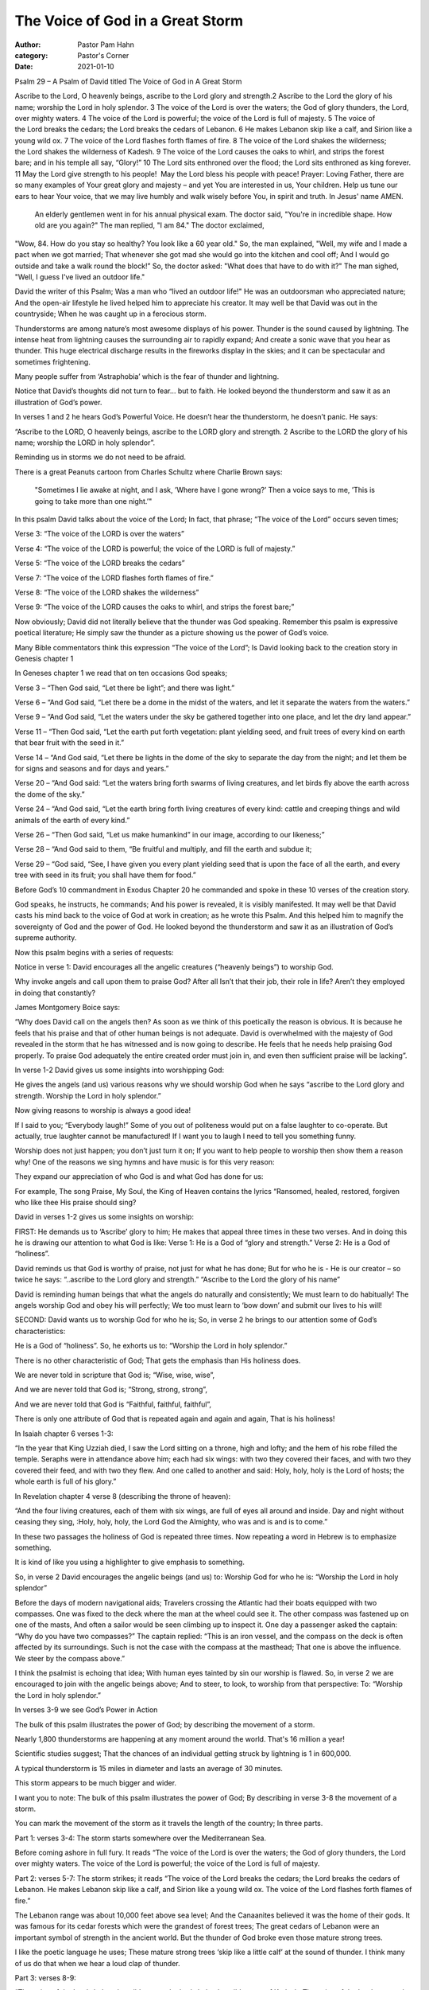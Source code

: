 The Voice of God in a Great Storm
=================================

:author: Pastor Pam Hahn
:category: Pastor's Corner
:date: 2021-01-10

.. raw:: html

    <p>
        <iframe src="https://anchor.fm/litchfield-ucc/episodes/Sunday-Sermon-The-Voice-of-God-in-a-Great-Storm-eoogtl" height="102px" width="100%" frameborder="0" scrolling="no"></iframe>
    </p>


Psalm 29 – A Psalm of David titled The Voice of God in A Great Storm

Ascribe to the Lord, O heavenly beings, ascribe to the Lord glory and strength.2 Ascribe to the Lord the glory of his name; worship the Lord in holy splendor.
3 The voice of the Lord is over the waters; the God of glory thunders, the Lord, over mighty waters. 4 The voice of the Lord is powerful; the voice of the Lord is full of majesty. 5 The voice of the Lord breaks the cedars; the Lord breaks the cedars of Lebanon. 6 He makes Lebanon skip like a calf, and Sirion like a young wild ox. 7 The voice of the Lord flashes forth flames of fire. 8 The voice of the Lord shakes the wilderness; the Lord shakes the wilderness of Kadesh. 9 The voice of the Lord causes the oaks to whirl, and strips the forest bare; and in his temple all say, “Glory!” 10 The Lord sits enthroned over the flood; the Lord sits enthroned as king forever. 11 May the Lord give strength to his people!  May the Lord bless his people with peace!
Prayer: Loving Father, there are so many examples of Your great glory and majesty – and yet You are interested in us, Your children. Help us tune our ears to hear Your voice, that we may live humbly and walk wisely before You, in spirit and truth. In Jesus' name AMEN.

 An elderly gentlemen went in for his annual physical exam.   The doctor said, "You're in incredible shape. How old are you again?"  The man replied, "I am 84." The doctor exclaimed,
"Wow, 84. How do you stay so healthy? You look like a 60 year old." So, the man explained, "Well, my wife and I made a pact when we got married;  That whenever she got mad she would go into the kitchen and cool off;  And I would go outside and take a walk round the block!”
So, the doctor asked: "What does that have to do with it?"  The man sighed, "Well, I guess I've lived an outdoor life."

David the writer of this Psalm;  Was a man who “lived an outdoor life!" He was an outdoorsman who appreciated nature;  And the open-air lifestyle he lived helped him to appreciate his creator.  It may well be that David was out in the countryside;  When he was caught up in a ferocious storm.

Thunderstorms are among nature’s most awesome displays of his power. Thunder is the sound caused by lightning. The intense heat from lightning causes the surrounding air to rapidly expand;  And create a sonic wave that you hear as thunder. This huge electrical discharge results in the fireworks display in the skies; and it can be spectacular and sometimes frightening.

Many people suffer from ‘Astraphobia’ which is the fear of thunder and lightning.

Notice that David’s thoughts did not turn to fear… but to faith. He looked beyond the thunderstorm and saw it as an illustration of God’s power.

In verses 1 and 2 he hears God’s Powerful Voice.  He doesn’t hear the thunderstorm, he doesn’t panic.  He says:

“Ascribe to the LORD, O heavenly beings, ascribe to the LORD glory and strength.
2 Ascribe to the LORD the glory of his name; worship the LORD in holy splendor”.

Reminding us in storms we do not need to be afraid.

There is a great Peanuts cartoon from Charles Schultz where Charlie Brown says:

 "Sometimes I lie awake at night, and I ask, ’Where have I gone wrong?’ Then a voice says to me, ’This is going to take more than one night.’"

In this psalm David talks about the voice of the Lord; In fact, that phrase; “The voice of the Lord” occurs seven times;

Verse 3: “The voice of the LORD is over the waters” 

Verse 4: “The voice of the LORD is powerful; the voice of the LORD is full of majesty.”

Verse 5: “The voice of the LORD breaks the cedars”

Verse 7: “The voice of the LORD flashes forth flames of fire.”

Verse 8: “The voice of the LORD shakes the wilderness”

Verse 9: “The voice of the LORD causes the oaks to whirl, and strips the forest bare;”

Now obviously; David did not literally believe that the thunder was God speaking.
Remember this psalm is expressive poetical literature; He simply saw the thunder as a picture showing us the power of God’s voice.

Many Bible commentators think this expression “The voice of the Lord”; Is David looking back to the creation story in Genesis chapter 1

 
In Geneses chapter 1 we read that on ten occasions God speaks;

Verse 3 – “Then God said, “Let there be light”; and there was light.”

Verse 6 – “And God said, “Let there be a dome in the midst of the waters, and let it separate the waters from the waters.”

Verse 9 – “And God said, “Let the waters under the sky be gathered together into one place, and let the dry land appear.”

Verse 11 – “Then God said, “Let the earth put forth vegetation: plant yielding seed, and fruit trees of every kind on earth that bear fruit with the seed in it.”

Verse 14 – “And God said, “Let there be lights in the dome of the sky to separate the day from the night; and let them be for signs and seasons and for days and years.”

Verse 20 – “And God said: “Let the waters bring forth swarms of living creatures, and let birds fly above the earth across the dome of the sky.”

Verse 24 – “And God said, “Let the earth bring forth living creatures of every kind: cattle and creeping things and wild animals of the earth of every kind.”

Verse 26 – “Then God said, “Let us make humankind” in our image, according to our likeness;”

Verse 28 – “And God said to them, “Be fruitful and multiply, and fill the earth and subdue it;

Verse 29 – “God said, “See, I have given you every plant yielding seed that is upon the face of all the earth, and every tree with seed in its fruit; you shall have them for food.”

Before God’s 10 commandment in Exodus Chapter 20 he commanded and spoke in these 10 verses of the creation story.    

God speaks, he instructs, he commands; And his power is revealed, it is visibly manifested.  It may well be that David casts his mind back to the voice of God at work in creation; as he wrote this Psalm.  And this helped him to magnify the sovereignty of God and the power of God. He looked beyond the thunderstorm and saw it as an illustration of God’s supreme authority.


Now this psalm begins with a series of requests:

Notice in verse 1:  David encourages all the angelic creatures (“heavenly beings”) to worship God.

Why invoke angels and call upon them to praise God?  After all Isn’t that their job, their role in life?  Aren’t they employed in doing that constantly?

James Montgomery Boice says:

“Why does David call on the angels then? As soon as we think of this poetically the reason is obvious. It is because he feels that his praise and that of other human beings is not adequate. David is overwhelmed with the majesty of God revealed in the storm that he has witnessed and is now going to describe. He feels that he needs help praising God properly. To praise God adequately the entire created order must join in, and even then sufficient praise will be lacking”.

In verse 1-2 David gives us some insights into worshipping God:

He gives the angels (and us) various reasons why we should worship God when he says “ascribe to the Lord glory and strength. Worship the Lord in holy splendor.”

Now giving reasons to worship is always a good idea!

If I said to you; “Everybody laugh!”  Some of you out of politeness would put on a false laughter to co-operate.  But actually, true laughter cannot be manufactured!  If I want you to laugh I need to tell you something funny.

Worship does not just happen; you don’t just turn it on; If you want to help people to worship then show them a reason why!   One of the reasons we sing hymns and have music is for this very reason:

They expand our appreciation of who God is and what God has done for us:

For example,  The song Praise, My Soul, the King of Heaven contains the lyrics “Ransomed, healed, restored, forgiven who like thee His praise should sing?

David in verses 1-2 gives us some insights on worship:



FIRST: He demands us to ‘Ascribe’ glory to him;  He makes that appeal three times in these two verses.  And in doing this he is drawing our attention to what God is like:
Verse 1: He is a God of “glory and strength.”  Verse 2: He is a God of “holiness”.

David reminds us that God is worthy of praise, not just for what he has done; But for who he is - He is our creator – so twice he says: “..ascribe to the Lord glory and strength.” “Ascribe to the Lord the glory of his name”

David is reminding human beings that what the angels do naturally and consistently; We must learn to do habitually!  The angels worship God and obey his will perfectly;  We too must learn to ‘bow down’ and submit our lives to his will!

SECOND: David wants us to worship God for who he is; So, in verse 2 he brings to our attention some of God’s characteristics:

He is a God of “holiness”.  So, he exhorts us to: “Worship the Lord in holy splendor.”

There is no other characteristic of God; That gets the emphasis than His holiness does.

We are never told in scripture that God is; “Wise, wise, wise”,

And we are never told that God is; “Strong, strong, strong”,

And we are never told that God is “Faithful, faithful, faithful”,

There is only one attribute of God that is repeated again and again and again, That is his holiness!

In Isaiah chapter 6 verses 1-3:

“In the year that King Uzziah died, I saw the Lord sitting on a throne, high and lofty; and the hem of his robe filled the temple.  Seraphs were in attendance above him; each had six wings: with two they covered their faces, and with two they covered their feed, and with two they flew.  And one called to another and said: Holy, holy, holy is the Lord of hosts; the whole earth is full of his glory.” 

In Revelation chapter 4 verse 8 (describing the throne of heaven):

“And the four living creatures, each of them with six wings, are full of eyes all around and inside.  Day and night without ceasing they sing, :Holy, holy, holy, the Lord God the Almighty, who was and is and is to come.”

In these two passages the holiness of God is repeated three times.  Now repeating a word in Hebrew is to emphasize something.

It is kind of like you using a highlighter to give emphasis to something.

So, in verse 2 David encourages the angelic beings (and us) to: Worship God for who he is: “Worship the Lord in holy splendor”

Before the days of modern navigational aids; Travelers crossing the Atlantic had their boats equipped with two compasses.  One was fixed to the deck where the man at the wheel could see it. The other compass was fastened up on one of the masts, And often a sailor would be seen climbing up to inspect it.  One day a passenger asked the captain: “Why do you have two compasses?” The captain replied: “This is an iron vessel, and the compass on the deck is often affected by its surroundings. Such is not the case with the compass at the masthead; That one is above the influence. We steer by the compass above.”

I think the psalmist is echoing that idea; With human eyes tainted by sin our worship is flawed.
So, in verse 2 we are encouraged to join with the angelic beings above; And to steer, to look, to worship from that perspective: To: “Worship the Lord in holy splendor.”

In verses 3-9 we see God’s Power in Action 

The bulk of this psalm illustrates the power of God;  by describing the movement of a storm.

Nearly 1,800 thunderstorms are happening at any moment around the world. That's 16 million a year!

Scientific studies suggest; That the chances of an individual getting struck by lightning is 1 in 600,000.

A typical thunderstorm is 15 miles in diameter and lasts an average of 30 minutes.

This storm appears to be much bigger and wider.

I want you to note: The bulk of this psalm illustrates the power of God; By describing in verse 3-8 the movement of a storm.

You can mark the movement of the storm as it travels the length of the country; In three parts.


Part 1: verses 3-4: The storm starts somewhere over the Mediterranean Sea.

Before coming ashore in full fury.  It reads “The voice of the Lord is over the waters; the God of glory thunders, the Lord over mighty waters.  The voice of the Lord is powerful; the voice of the Lord is full of majesty.

Part 2: verses 5-7: The storm strikes; it reads “The voice of the Lord breaks the cedars; the Lord breaks the cedars of Lebanon.  He makes Lebanon skip like a calf, and Sirion like a young wild ox.  The voice of the Lord flashes forth flames of fire.”

The Lebanon range was about 10,000 feet above sea level; And the Canaanites believed it was the home of their gods.  It was famous for its cedar forests which were the grandest of forest trees; The great cedars of Lebanon were an important symbol of strength in the ancient world.
But the thunder of God broke even those mature strong trees.

I like the poetic language he uses; These mature strong trees ‘skip like a little calf’ at the sound of thunder.  I think many of us do that when we hear a loud clap of thunder.

Part 3: verses 8-9:

“The voice of the Lord shakes the wilderness; the lord shake the wilderness of Kadesh.  The voice of the Lord causes the oaks to whirls, and strips the forest bare; and in his temple all say, “Glory!”

These verses tell us that at Sirion the storm changes direction and moves south; It travels two hundred miles down to Kadesh in the southern desert country. And there it dispersed.
But before it disperses it again wreaks its havoc.

Even the mighty oak tree lays twisted on the ground;  As if it was a discarded piece of paper.

When the storm sweeps over the forest; The trees are flattened as if they were 10 pins in a bowling alley

At the end of Verse 9. It is as if David says; you can’t resist it so enjoy!  Get along to God’s temple and praise him!  “And in his temple all say, ‘Glory!’”

Christian Singer Chris Tomlin’s song Indescribable reminds me of Psalm 29

“From the highest of heights to the depths of the sea Creation's revealing Your majesty from the colors of fall to the fragrance of spring.

Every creature unique in the song that it sings all exclaiming indescribable, uncontainable,
You placed the stars in the sky, and You know them by name. You are amazing God all powerful, untamable, awestruck we fall to our knees as we humbly proclaim You are amazing God who has told every lightning bolt where it should go or seen heavenly storehouses laden with snow
who imagined the sun and gives source to its light yet conceals it to bring us the coolness of night. You see the depths of my heart and You love me the same You are amazing God

This brings us to vs 10-11 God’s Power Enthroned

“The LORD sits enthroned over the flood; the Lord sits enthroned as king forever.  May the Lord give strength to his people! May the Lord bless his people with peace!

The earth and the people have been shaken up especially this past year.  It has been traumatic on earth; All around is the evidence of that in the aftermath of storm damage. But in contrast to earth – heaven is calm!  God has not been shaken up, he has not been fearful or panicking.
So, David draws our attention to a God who is enthroned. He is the one in total control; Nature is his tool and not his master. The psalmist knows that God has more than enough power to control the elements;

Note: 18 times in these 11 verses, the title used for God is “Lord”; And that means he is Lord of heaven and earth, Lord of all! So, this Psalm concludes with God blessing his people: It is a twofold blessing: God gives to us “strength” and he gives to us “peace”. Strength to cope in the storms of life; His peace is our legacy - when after the storm the calm appears.

Let’s look at it this way. A contest is held to determine who could represent peace through painting. Three finalist were determined and a crowd of art enthusiasts, were used to declare the winner. The first painting was unveiled to reveal a portrait of a peaceful valley, with a quiet sunset in the background. Applause rang through the room.  The second was unveiled to show a portrait of tranquil waters of a seashore, with the soft glow of a lighthouse. Applause once again rang through the room. When the final entry was unveiled, there was a collective gasp in the room, because this painting was of a dark, threatening sky. Rain poured down upon a sharp cliff with one straggly old tree jutting from it. However, from an elbow on the branch of that tree, could be seen a mother bird sitting atop her nest, sheltering her baby birds from the storm. Once the audience realize this detail in the picture, the room exploded with applause and a winner was chosen.

You see we are the winners when we remember to look for Peace in the midst of the storm!  

Amen

‒ Pastor Pam